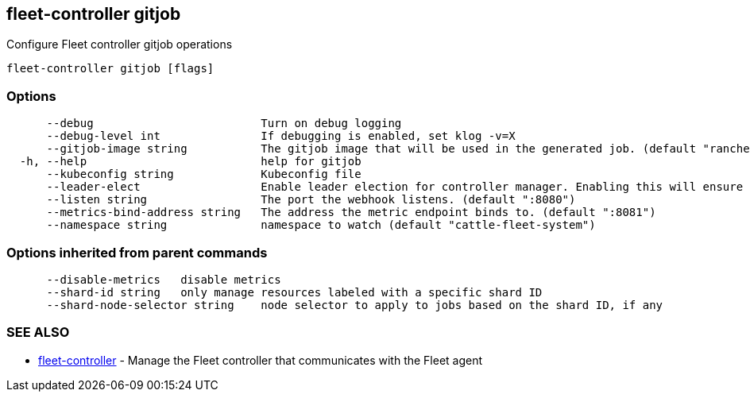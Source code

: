== fleet-controller gitjob

Configure Fleet controller gitjob operations

----
fleet-controller gitjob [flags]
----

=== Options

----
      --debug                         Turn on debug logging
      --debug-level int               If debugging is enabled, set klog -v=X
      --gitjob-image string           The gitjob image that will be used in the generated job. (default "rancher/fleet:dev")
  -h, --help                          help for gitjob
      --kubeconfig string             Kubeconfig file
      --leader-elect                  Enable leader election for controller manager. Enabling this will ensure there is only one active controller manager.
      --listen string                 The port the webhook listens. (default ":8080")
      --metrics-bind-address string   The address the metric endpoint binds to. (default ":8081")
      --namespace string              namespace to watch (default "cattle-fleet-system")
----

=== Options inherited from parent commands

----
      --disable-metrics   disable metrics
      --shard-id string   only manage resources labeled with a specific shard ID
      --shard-node-selector string    node selector to apply to jobs based on the shard ID, if any
----

=== SEE ALSO

* xref:./fleet-controller.adoc[fleet-controller]	 - Manage the Fleet controller that communicates with the Fleet agent
